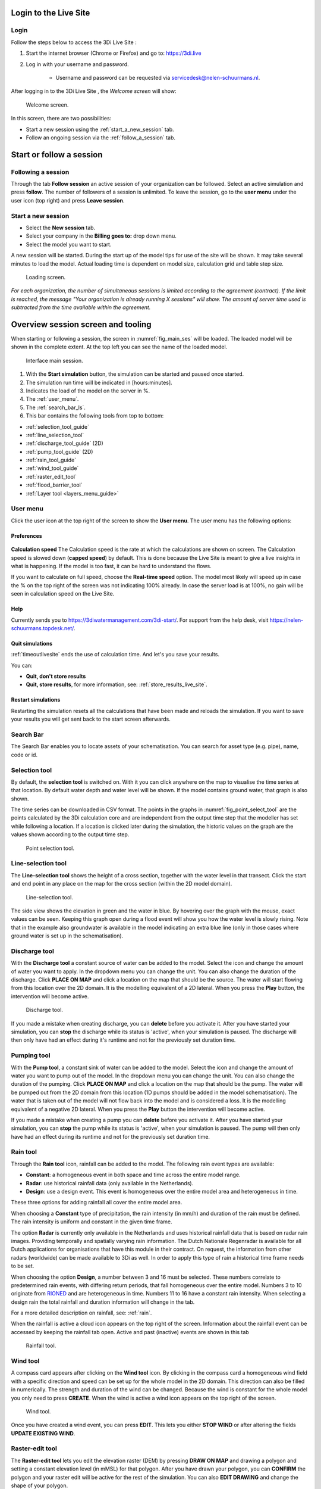 .. _guide_to_portal:

Login to the Live Site
======================

Login
------

Follow the steps below to access the 3Di Live Site :

#) Start the internet browser (Chrome or Firefox) and go to: https://3di.live
#) Log in with your username and password.

	* Username and password can be requested via servicedesk@nelen-schuurmans.nl.


.. figure:: image/d2.1_login.png
	:scale: 50%
	:alt: Login screen
	

After logging in to the 3Di Live Site , the *Welcome screen* will show:

.. figure:: image/d2.2_login.png 
	:alt: Welcome to 3Di screen

	Welcome screen.

In this screen, there are two possibilities:

* Start a new session using the :ref:`start_a_new_session` tab.
* Follow an ongoing session via the :ref:`follow_a_session` tab.

Start or follow a session
==========================

.. _follow_a_session:

Following a session
--------------------

Through the tab **Follow session** an active session of your organization can be followed. Select an active simulation and press **follow**. The number of followers of a session is unlimited. To leave the session, go to the **user menu** under the user icon (top right) and press **Leave session**. 


.. _start_a_new_session:

Start a new session
--------------------

* Select the **New session** tab. 
* Select your company in the **Billing goes to:** drop down menu. 
* Select the model you want to start.

A new session will be started. During the start up of the model tips for use of the site will be shown. It may take several minutes to load the model. Actual loading time is dependent on model size, calculation grid and table step size.

.. figure:: image/d2.4_start_session.png 
	:alt: Start new session

	Loading screen.

*For each organization, the number of simultaneous sessions is limited according to the agreement (contract). If the limit is reached, the message "Your organization is already running X sessions" will show. The amount of server time used is subtracted from the time available within the agreement.*


.. _overview_screen_ls:

Overview session screen and tooling
===================================

When starting or following a session, the screen in :numref:`fig_main_ses` will be loaded. The loaded model will be shown in the complete extent. At the top left you can see the name of the loaded model.


.. _fig_main_ses:

.. figure:: image/d2.6_main.png 
	:alt: Main session

	Interface main session.


1. With the **Start simulation** button, the simulation can be started and paused once started. 
2. The simulation run time will be indicated in [hours:minutes].
3. Indicates the load of the model on the server in %.
4. The :ref:`user_menu`.
5. The :ref:`search_bar_ls`.
6. This bar contains the following tools from top to bottom: 

- :ref:`selection_tool_guide`
- :ref:`line_selection_tool`
- :ref:`discharge_tool_guide` (2D)
- :ref:`pump_tool_guide` (2D)
- :ref:`rain_tool_guide`
- :ref:`wind_tool_guide`
- :ref:`raster_edit_tool`
- :ref:`flood_barrier_tool`
- :ref:`Layer tool <layers_menu_guide>`

.. _user_menu:

User menu
----------

Click the user icon at the top right of the screen to show the **User menu**. The user menu has the following options:

Preferences
"""""""""""

.. figure:: image/d2.8_user_menu.png 
	:alt: User menu

**Calculation speed** 
The Calculation speed is the rate at which the calculations are shown on screen. The Calculation speed is slowed down (**capped speed**) by default. This is done because the Live Site is meant to give a live insights in what is happening. If the model is too fast, it can be hard to understand the flows. 

If you want to calculate on full speed, choose the **Real-time speed** option. The model most likely will speed up in case the % on the top right of the screen was not indicating 100% already. In case the server load is at 100%, no gain will be seen in calculation speed on the Live Site.


Help
""""
Currently sends you to https://3diwatermanagement.com/3di-start/.
For support from the help desk, visit https://nelen-schuurmans.topdesk.net/.


Quit simulations
""""""""""""""""
:ref:`timeoutlivesite` ends the use of calculation time. And let's you save your results.

You can:

- **Quit, don't store results**
- **Quit, store results**, for more information, see: :ref:`store_results_live_site`.


Restart simulations
"""""""""""""""""""
Restarting the simulation resets all the calculations that have been made and reloads the simulation. If you want to save your results you will get sent back to the start screen afterwards.


.. _search_bar_ls:

Search Bar
----------
The Search Bar enables you to locate assets of your schematisation. You can search for asset type (e.g. pipe), name, code or id.



.. _selection_tool_guide:

Selection tool
--------------
By default, the **selection tool** is switched on. With it you can click anywhere on the map to visualise the time series at that location. By default water depth and water level will be shown. If the model contains ground water, that graph is also shown. 

The time series can be downloaded in CSV format. The points in the graphs in :numref:`fig_point_select_tool` are the points calculated by the 3Di calculation core and are independent from the output time step that the modeller has set while following a location. If a location is clicked later during the simulation, the historic values on the graph are the values shown according to the output time step. 

.. _fig_point_select_tool:

.. figure:: image/d3.1_point_location.png
	:alt: Point selection

	Point selection tool.

.. _line_selection_tool:

Line-selection tool
-------------------

The **Line-selection tool** shows the height of a cross section, together with the water level in that transect. Click the start and end point in any place on the map for the cross section (within the 2D model domain).

.. figure:: image/d3.1_side_view.png
	:alt: Cross section selection

	Line-selection tool.
	
The side view shows the elevation in green and the water in blue. By hovering over the graph with the mouse, exact values can be seen. Keeping this graph open during a flood event will show you how the water level is slowly rising. Note that in the example also groundwater is available in the model indicating an extra blue line (only in those cases where ground water is set up in the schematisation). 

.. _discharge_tool_guide:

Discharge tool
--------------

With the **Discharge tool** a constant source of water can be added to the model. Select the icon and change the amount of water you want to apply. In the dropdown menu you can change the unit. You can also change the duration of the discharge. Click **PLACE ON MAP** and click a location on the map that should be the source. The water will start flowing from this location over the 2D domain. It is the modelling equivalent of a 2D lateral. 
When you press the **Play** button, the intervention will become active.

.. figure:: image/d3.6_discharge.png
	:alt: Discharge tool

	Discharge tool.

If you made a mistake when creating discharge, you can **delete** before you activate it. After you have started your simulation, you can **stop** the discharge while its status is 'active', when your simulation is paused. The discharge will then only have had an effect during it's runtime and not for the previously set duration time.

.. _pump_tool_guide:

Pumping tool
------------

With the **Pump tool**, a constant sink of water can be added to the model. Select the icon and change the amount of water you want to pump out of the model. In the dropdown menu you can change the unit. You can also change the duration of the pumping. Click **PLACE ON MAP** and click a location on the map that should be the pump. The water will be pumped out from the 2D domain from this location (1D pumps should be added in the model schematisation).
The water that is taken out of the model will not flow back into the model and is considered a loss. It is the modelling equivalent of a negative 2D lateral. 
When you press the **Play** button the intervention will become active.

If you made a mistake when creating a pump you can **delete** before you activate it. After you have started your simulation, you can **stop** the pump while its status is 'active', when your simulation is paused. The pump will then only have had an effect during its runtime and not for the previously set duration time. 


.. _rain_tool_guide:

Rain tool
---------

Through the **Rain tool** icon, rainfall can be added to the model. The following rain event types are available:

* **Constant**: a homogeneous event in both space and time across the entire model range.
* **Radar**: use historical rainfall data (only available in the Netherlands).
* **Design**: use a design event. This event is homogeneous over the entire model area and heterogeneous in time.

These three options for adding rainfall all cover the entire model area.

When choosing a **Constant** type of precipitation, the rain intensity (in mm/h) and duration of the rain must be defined. The rain intensity is uniform and constant in the given time frame.

The option **Radar** is currently only available in the Netherlands and uses historical rainfall data that is based on radar rain images. Providing temporally and spatially varying rain information. The Dutch Nationale Regenradar is available for all Dutch applications for organisations that have this module in their contract. On request, the information from other radars (worldwide) can be made available to 3Di as well. In order to apply this type of rain a historical time frame needs to be set. 

When choosing the option **Design**, a number between 3 and 16 must be selected. These numbers correlate to predetermined rain events, with differing return periods, that fall homogeneous over the entire model. Numbers 3 to 10 originate from `RIONED <https://www.riool.net/bui01-bui10>`_ and are heterogeneous in time. Numbers 11 to 16 have a constant rain intensity. When selecting a design rain the total rainfall and duration information will change in the tab.

For a more detailed description on rainfall, see: :ref:`rain`.

When the rainfall is active a cloud icon appears on the top right of the screen. Information about the rainfall event can be accessed by keeping the rainfall tab open. Active and past (inactive) events are shown in this tab 

.. figure:: image/d3.2_rainfall.png
	:alt: Rainfall event

	Rainfall tool.


.. _wind_tool_guide:

Wind tool
---------

A compass card appears after clicking on the **Wind tool** icon. By clicking in the compass card a homogeneous wind field with a specific direction and speed can be set up for the whole model in the 2D domain. This direction can also be filled in numerically. The strength and duration of the wind can be changed. Because the wind is constant for the whole model you only need to press **CREATE**. When the wind is active a wind icon appears on the top right of the screen.

.. figure:: image/d3.6_wind.png
	:alt: Wind speed, direction and duration

	Wind tool.

Once you have created a wind event, you can press **EDIT**. This lets you either **STOP WIND** or after altering the fields **UPDATE EXISTING WIND**.

.. _raster_edit_tool:

Raster-edit tool
----------------

The **Raster-edit tool** lets you edit the elevation raster (DEM) by pressing **DRAW ON MAP** and drawing a polygon and setting a constant elevation level (in mMSL) for that polygon. After you have drawn your polygon, you can **CONFIRM** the polygon and your raster edit will be active for the rest of the simulation. You can also **EDIT DRAWING** and change the shape of your polygon.  

.. figure:: image/d3.6_raster_edits.png
	:alt: Raster edits

	Raster edit tool.



.. _flood_barrier_tool:

Flood barrier tool
------------------

A flood barrier can prevent a certain area from flooding. To see the flood barriers tool in action, you can watch the `Floodbarriers preview <https://www.youtube.com/watch?v=by4MS5DdEgY>`_ on Youtube.

Click on the **Flood barrier tool** icon |flood_barrier_icon| at the left of the screen. The flood barrier tool appears.

.. |flood_barrier_icon| image:: image/d3.6_flood_barrier_icon.png

.. figure:: image/d3.6_flood_barrier.png
	:alt: Flood barrier tool.

	Flood barrier tool.

You can set the height in the elevation box. 

- The height is in meters Mean Sea Level (m MSL). If the waterlevel in the flow link crossing the flood barrier exceeds this height the water will flow over the flood barrier. 

Press the DRAW ON MAP button to draw the shape of the flood barrier on the map.

.. figure:: image/d3.6_flood_barrier_draw_on_map.png
	:alt: Flood barrier tool - start creating flood barrier.

	Flood barrier tool - start creating flood barrier.

Click on the map to set the first point. The flood barrier is created by selecting points on the map. Every new point selected on the map creates a line connecting with the previous point. All points together form the flood barrier. 

.. figure:: image/d3.6_flood_barrier_first_point_selected.png
	:alt: Flood barrier - first point selected.

	Flood barrier - first point selected.

During the creation, you can go back to the previous point or cancel the entire flood barrier.
Cancel the last point by clicking on the |flood_barrier_cancel_point| on the map or clicking UNDO LAST POINT in the flood barrier tool (on the left).
Cancel the entire flood barrier by pressing CANCEL in the flood barrier tool.

.. |flood_barrier_cancel_point| image:: image/d3.6_flood_barrier_cancel_point.png

.. figure:: image/d3.6_flood_barrier_multiple_points_selected.png
	:alt: Flood barrier - multiple points selected.

	Flood barrier - multiple points selected.

Confirm the flood barrier by pressing the |flood_barrier_confirm_flood_barrier| on the map or CONFIM in the flood barrier tool.

.. |flood_barrier_confirm_flood_barrier| image:: image/d3.6_flood_barrier_confirm_flood_barrier.png

.. figure:: image/d3.6_flood_barrier_created.png
	:alt: Flood barrier created.

	Flood barrier created.



.. _layers_menu_guide:

Layers tool
-----------

Click on the **Layer tool** at the bottom left of the screen. The **Map layers** appear: 

.. figure:: image/d3.6_layer_tool.png
	:alt: Layer tool.

	Layer tool.

In the **Map layers** menu the background map can be chosen under **Basemaps**:

- **Topographic**
- **Satellite** (Default)
- **Dark**

In the **Calculation** section all layers are shown that indicate (a visualisation of) results of the simulation on the map:

- **Waterdepth** shows you the proportional depth of the water on the 2D domain.
- **Flow velocity** shows the velocity of the flow in the 1D elements, with the movement of white dots.
- **Model grid** depicts the (sub)grids of your model.

In the **2D Model Rasters** you can activate a slightly transparent **Digital Elevation Map**.

If the model contains 1D-elements, they are set to visible by default. Depending on which 1D elements are present in the model (and turned on in the **Map layers** menu), you will see:

- **Breaches** (shown after zooming in)
- **Channels**
- **Culverts**
- **Levees**
- **Manholes** (shown after zooming in)
- **Nodes**
- **Sewers**
- **Pump stations** 
- **Weirs**

Colors for all these layers can be changed to reflect user preferences by clicking on the small paint pallet next to the element.



.. _timeoutlivesite:

Quitting the simulation
=======================

In the **menu menu** you can select **quitting the simulation**, this ends the use of calculation time. If this option is not used the session remains active. One of the following scenario's might apply:

- time out after being inactive is set to 30 minute for a running simulation
- time out after being inactive is set to 5 minute for a paused simulation
- leaving the session via a tab will close the simulation after 30 minutes

You can:

- **Quit, don't store results**
- **Quit, store results**

.. _store_results_live_site:

Store results
=============

Results can be stored by clicking **User menu**, then clicking **Quit Simulation** and then **Quit, Store Results**. There are two options:

- Download results directly via the browser
- Store them to the Lizard platform (see https://docs.lizard.net/a_lizard.html) 

Stored (raw) results can also be downloaded using the"3Di Models and Simulations" in the 3Di Modeller Interface, see: :ref:`view_model_results_with_modeller_interface`. Note that these raw results are only available for 7 days.

The options in Lizard storage are as follows:

- raw data and logging
- basic processed results
- arrival time map
- damage estimation (NL only)

The **Basic processed results** option includes the following derivations from simulation results for Lizard users:

.. figure:: image/d3.9_store_results.png
	:alt: Storing results

- Water level - temporal
- Water depth - temporal
- Maximum flow velocity
- Maximum rate of rise
- Maximum water depth
- Flood hazard rating

The **Damage estimation** option uses a module called *WaterSchadeSchatter* (currently only available in The Netherlands)
which provides two products derived from the maximum water depth.

- Damage estimation map
- Damage estimation table

.. _notables:

Notables
========

- When paused and inactive for too long, the session will close and say: 'This simulations is no longer active. You may start a new simulation.'
- Editing of structures or DEM can only be done after *pausing* a simulation.
- In the current setup special attention to models with initial water levels in 2D and laterals. 
- Initial water level in 2D is taken into account, but only with the 'max' parameter.
- Laterals in a model are at the moment not used in the Live Site.
- Structure controls are at the moment not used in the Live Site.
- The color scheme of the water depth can not be changed in the Live Site.
- The language of the site will change depending on the language settings of your browser. Currently mandarin, english and dutch are supported. Please keep in mind that model elements are never translated. 
- Manholes are turned off by default. Turning them on and zooming out might cause the Live Site  to slow down.
- Water depth is not shown in the channel nodes.